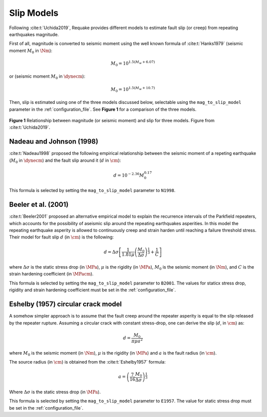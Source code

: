 Slip Models
-----------

Following :cite:t:`Uchida2019`, Requake provides different models to estimate
fault slip (or creep) from repeating earthquakes magnitude.

First of all, magnitude is converted to seismic moment using the well known
formula of :cite:t:`Hanks1979` (seismic moment :math:`M_0` in
:math:`\Nm`):

.. math::

   M_0 = 10^{1.5(M_w + 6.07)}

or (seismic moment :math:`M_0` in :math:`\dynecm`):

.. math::

   M_0 = 10^{1.5(M_w + 10.7)}

Then, slip is estimated using one of the three models discussed below,
selectable using the ``mag_to_slip_model`` parameter in the
:ref:`configuration_file`.
See **Figure 1** for a comparison of the three models.

.. figure:: imgs/Uchida2019_fig9.svg
  :alt: slip vs magnitude for three models
  :width: 500
  :align: center

  **Figure 1** Relationship between magnitude (or seismic moment) and slip for
  three models. Figure from :cite:t:`Uchida2019`.


Nadeau and Johnson (1998)
^^^^^^^^^^^^^^^^^^^^^^^^^

:cite:t:`Nadeau1998` proposed the following empirical relationship between
the seismic moment of a repeting earthquake (:math:`M_0` in
:math:`\dynecm`) and the fault slip around it (:math:`d` in :math:`\cm`):

.. math::

   d = 10^{-2.36} M_0^{0.17}

This formula is selected by setting the ``mag_to_slip_model`` parameter to
``N1998``.


Beeler et al. (2001)
^^^^^^^^^^^^^^^^^^^^

:cite:t:`Beeler2001` proposed an alternative empirical model to explain the
recurrence intervals of the Parkfield repeaters, which accounts for the
possibility of aseismic slip around the repeating earthquakes asperities.
In this model the repeating earthquake asperity is allowed to continuously
creep and strain harden until reaching a failure threshold stress.
Their model for fault slip :math:`d` (in :math:`\cm`) is the following:

.. math::

   d = \Delta\sigma \left[
         \frac{1}{1.81\mu} \left(
            \frac{M_0}{\Delta\sigma}
         \right)^{\frac{1}{3}} +
         \frac{1}{C}
       \right]

where :math:`\Delta\sigma` is the static stress drop (in :math:`\MPa`),
:math:`\mu` is the rigidity (in :math:`\MPa`), :math:`M_0` is the seismic moment
(in :math:`\Nm`), and :math:`C` is the strain hardening coefficient
(in :math:`\MPacm`).

This formula is selected by setting the ``mag_to_slip_model`` parameter to
``B2001``. The values for staticx stress drop, rigidity and strain hardening
coefficient must be set in the :ref:`configuration_file`.


Eshelby (1957) circular crack model
^^^^^^^^^^^^^^^^^^^^^^^^^^^^^^^^^^^

A somehow simpler approach is to assume that the fault creep around the
repeater asperity is equal to the slip released by the repeater rupture.
Assuming a circular crack with constant stress-drop, one can derive the slip
(:math:`d`, in :math:`\cm`) as:

.. math::

   d = \frac{M_0}{\pi \mu a^2}

where :math:`M_0` is the seismic moment (in :math:`\Nm`), :math:`\mu`
is the rigidity (in :math:`\MPa`) and :math:`a` is the fault radius (in
:math:`\cm`).

The source radius (in :math:`\cm`) is obtained from the :cite:t:`Eshelby1957`
formula:

.. math::

   a = \left( \frac{7}{16} \frac{M_0}{\Delta \sigma} \right)^{\frac{1}{3}}

Where :math:`\Delta \sigma` is the static stress drop (in :math:`\MPa`).

This formula is selected by setting the ``mag_to_slip_model`` parameter to
``E1957``. The value for static stress drop must be set in the
:ref:`configuration_file`.
